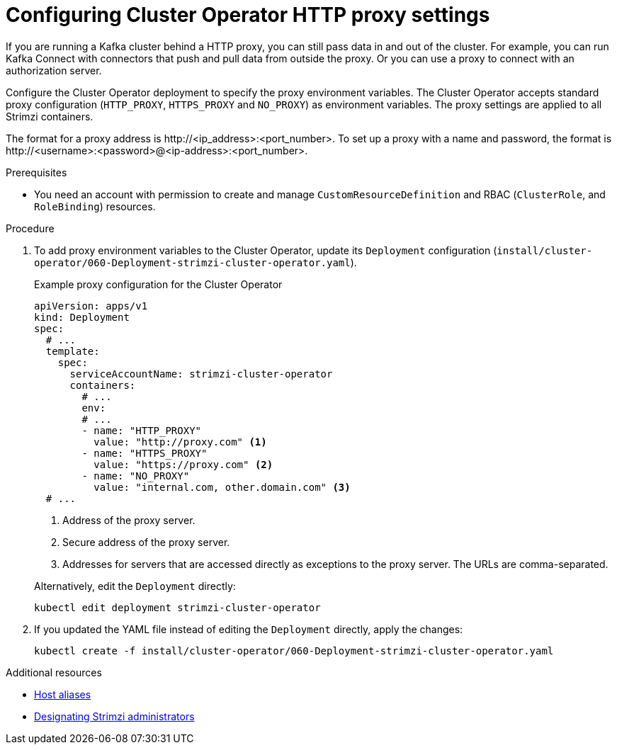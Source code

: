 :_mod-docs-content-type: PROCEDURE

// Module included in the following assemblies:
//
// assembly-config.adoc

[id='proc-configuring-proxy-config-cluster-operator-{context}']
= Configuring Cluster Operator HTTP proxy settings

[role="_abstract"]
If you are running a Kafka cluster behind a HTTP proxy, you can still pass data in and out of the cluster.
For example, you can run Kafka Connect with connectors that push and pull data from outside the proxy.
Or you can use a proxy to connect with an authorization server.

Configure the Cluster Operator deployment to specify the proxy environment variables.
The Cluster Operator accepts standard proxy configuration (`HTTP_PROXY`, `HTTPS_PROXY` and `NO_PROXY`) as environment variables.
The proxy settings are applied to all Strimzi containers.

The format for a proxy address is \http://<ip_address>:<port_number>.
To set up a proxy with a name and password, the format is \http://<username>:<password>@<ip-address>:<port_number>.

.Prerequisites

* You need an account with permission to create and manage `CustomResourceDefinition` and RBAC (`ClusterRole`, and `RoleBinding`) resources.

.Procedure

. To add proxy environment variables to the Cluster Operator, update its `Deployment` configuration (`install/cluster-operator/060-Deployment-strimzi-cluster-operator.yaml`).
+
--
.Example proxy configuration for the Cluster Operator
[source,yaml,subs="+quotes,attributes"]
----
apiVersion: apps/v1
kind: Deployment
spec:
  # ...
  template:
    spec:
      serviceAccountName: strimzi-cluster-operator
      containers:
        # ...
        env:
        # ...
        - name: "HTTP_PROXY"
          value: "http://proxy.com" <1>
        - name: "HTTPS_PROXY"
          value: "https://proxy.com" <2>
        - name: "NO_PROXY"
          value: "internal.com, other.domain.com" <3>
  # ...
----
<1> Address of the proxy server.
<2> Secure address of the proxy server.
<3> Addresses for servers that are accessed directly as exceptions to the proxy server. The URLs are comma-separated.
--
+
Alternatively, edit the `Deployment` directly:
+
[source,shell,subs=+quotes]
----
kubectl edit deployment strimzi-cluster-operator
----

. If you updated the YAML file instead of editing the `Deployment` directly, apply the changes:
+
[source,shell,subs=+quotes]
----
kubectl create -f install/cluster-operator/060-Deployment-strimzi-cluster-operator.yaml
----

[role="_additional-resources"]
.Additional resources

* link:{BookURLConfiguring}#property-hostaliases-config-reference[Host aliases^]
* xref:adding-users-the-strimzi-admin-role-str[Designating Strimzi administrators]

